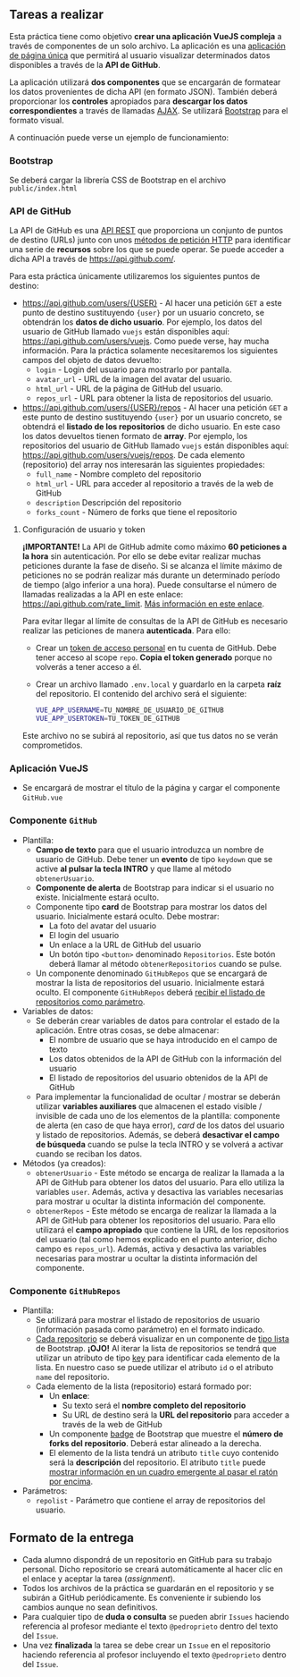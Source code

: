 ** Tareas a realizar
   Esta práctica tiene como objetivo *crear una aplicación VueJS compleja* a través de componentes de un solo archivo. La aplicación es una [[https://es.wikipedia.org/wiki/Single-page_application][aplicación de página única]] que permitirá al usuario visualizar determinados datos disponibles a través de la *API de GitHub*.
   
   La aplicación utilizará *dos componentes* que se encargarán de formatear los datos provenientes de dicha API (en formato JSON). También deberá proporcionar los *controles* apropiados para *descargar los datos correspondientes* a través de llamadas [[https://es.wikipedia.org/wiki/AJAX][AJAX]]. Se utilizará [[https://getbootstrap.com/][Bootstrap]] para el formato visual.
   
   A continuación puede verse un ejemplo de funcionamiento:
   [[./imagenes/funcionamiento.gif][./imagenes/funcionamiento.gif]]
   
*** Bootstrap
    Se deberá cargar la librería CSS de Bootstrap en el archivo ~public/index.html~
    
*** API de GitHub
    La API de GitHub es una [[https://en.wikipedia.org/wiki/Representational_state_transfer][API REST]] que proporciona un conjunto de puntos de destino (URLs) junto con unos [[https://developer.mozilla.org/es/docs/Web/HTTP/Methods][métodos de petición HTTP]] para identificar una serie de *recursos* sobre los que se puede operar. Se puede acceder a dicha API a través de https://api.github.com/.
    
    Para esta práctica únicamente utilizaremos los siguientes puntos de destino:
    - https://api.github.com/users/{USER} - Al hacer una petición ~GET~ a este punto de destino sustituyendo ~{user}~ por un usuario concreto, se obtendrán los *datos de dicho usuario*. Por ejemplo, los datos del usuario de GitHub llamado ~vuejs~ están disponibles aquí: https://api.github.com/users/vuejs. Como puede verse, hay mucha información. Para la práctica solamente necesitaremos los siguientes campos del objeto de datos devuelto:
      - ~login~ - Login del usuario para mostrarlo por pantalla.
      - ~avatar_url~ - URL de la imagen del avatar del usuario.
      - ~html_url~ - URL de la página de GitHub del usuario.
      - ~repos_url~ - URL para obtener la lista de repositorios del usuario.
    - https://api.github.com/users/{USER}/repos - Al hacer una petición ~GET~ a este punto de destino sustituyendo ~{user}~ por un usuario concreto, se obtendrá el *listado de los repositorios* de dicho usuario. En este caso los datos devueltos tienen formato de *array*. Por ejemplo, los repositorios del usuario de GitHub llamado ~vuejs~ están disponibles aquí: https://api.github.com/users/vuejs/repos. De cada elemento (repositorio) del array nos interesarán las siguientes propiedades:
      - ~full_name~ - Nombre completo del repositorio
      - ~html_url~ - URL para acceder al repositorio a través de la web de GitHub
      - ~description~ Descripción del repositorio
      - ~forks_count~ - Número de forks que tiene el repositorio

**** Configuración de usuario y token
      *¡IMPORTANTE!* La API de GitHub admite como máximo *60 peticiones a la hora* sin autenticación. Por ello se debe evitar realizar muchas peticiones durante la fase de diseño. Si se alcanza el límite máximo de peticiones no se podrán realizar más durante un determinado período de tiempo (algo inferior a una hora). Puede consultarse el número de llamadas realizadas a la API en este enlace: https://api.github.com/rate_limit. [[https://developer.github.com/v3/#rate-limiting][Más información en este enlace]].

      Para evitar llegar al límite de consultas de la API de GitHub es necesario realizar las peticiones de manera *autenticada*. Para ello:
      - Crear un [[https://docs.github.com/es/github/authenticating-to-github/creating-a-personal-access-token][token de acceso personal]] en tu cuenta de GitHub. Debe tener acceso al scope ~repo~. *Copia el token generado* porque no volverás a tener acceso a él.
      - Crear un archivo llamado ~.env.local~ y guardarlo en la carpeta *raíz* del repositorio. El contenido del archivo será el siguiente:
        #+begin_src bash
VUE_APP_USERNAME=TU_NOMBRE_DE_USUARIO_DE_GITHUB
VUE_APP_USERTOKEN=TU_TOKEN_DE_GITHUB
        #+end_src
      Este archivo no se subirá al repositorio, así que tus datos no se verán comprometidos.
 
*** Aplicación VueJS
    - Se encargará de mostrar el título de la página y cargar el componente ~GitHub.vue~

*** Componente ~GitHub~
- Plantilla:
  - *Campo de texto* para que el usuario introduzca un nombre de usuario de GitHub. Debe tener un *evento* de tipo ~keydown~ que se active *al pulsar la tecla INTRO* y que llame al método ~obtenerUsuario~.
  - *Componente de alerta* de Bootstrap para indicar si el usuario no existe. Inicialmente estará oculto.
  - Componente tipo *card* de Bootstrap para mostrar los datos del usuario. Inicialmente estará oculto. Debe mostrar:
    - La foto del avatar del usuario
    - El login del usuario
    - Un enlace a la URL de GitHub del usuario 
    - Un botón tipo ~<button>~ denominado ~Repositorios~. Este botón deberá llamar al método ~obtenerRepositorios~ cuando se pulse.
  - Un componente denominado ~GitHubRepos~ que se encargará de mostrar la lista de repositorios del usuario. Inicialmente estará oculto. El componente ~GitHubRepos~ deberá [[https://vuejs.org/v2/guide/components.html#Passing-Data-to-Child-Components-with-Props][recibir el listado de repositorios como parámetro]].
- Variables de datos:
  - Se deberán crear variables de datos para controlar el estado de la aplicación. Entre otras cosas, se debe almacenar:
    - El nombre de usuario que se haya introducido en el campo de texto
    - Los datos obtenidos de la API de GitHub con la información del usuario
    - El listado de repositorios del usuario obtenidos de la API de GitHub
  - Para implementar la funcionalidad de ocultar / mostrar se deberán utilizar *variables auxiliares* que almacenen el estado visible / invisible de cada uno de los elementos de la plantilla: componente de alerta (en caso de que haya error), /card/ de los datos del usuario y listado de repositorios. Además, se deberá *desactivar el campo de búsqueda* cuando se pulse la tecla INTRO y se volverá a activar cuando se reciban los datos.
- Métodos (ya creados):
  - ~obtenerUsuario~ - Este método se encarga de realizar la llamada a la API de GitHub para obtener los datos del usuario. Para ello utiliza la variables ~user~. Además, activa y desactiva las variables necesarias para mostrar u ocultar la distinta información del componente.
  - ~obtenerRepos~ - Este método se encarga de realizar la llamada a la API de GitHub para obtener los repositorios del usuario. Para ello utilizará el *campo apropiado* que contiene la URL de los repositorios del usuario (tal como hemos explicado en el punto anterior, dicho campo es ~repos_url~). Además, activa y desactiva las variables necesarias para mostrar u ocultar la distinta información del componente.

*** Componente ~GitHubRepos~
- Plantilla:
  - Se utilizará para mostrar el listado de repositorios de usuario (información pasada como parámetro) en el formato indicado.
  - [[https://vuejs.org/v2/guide/list.html][Cada repositorio]] se deberá visualizar en un componente de [[https://getbootstrap.com/docs/4.0/components/list-group/][tipo lista]] de Bootstrap. *¡OJO!* Al iterar la lista de repositorios se tendrá que utilizar un atributo de tipo [[https://es.vuejs.org/v2/guide/list.html#key][key]] para identificar cada elemento de la lista. En nuestro caso se puede utilizar el atributo ~id~ o el atributo ~name~ del repositorio.
  - Cada elemento de la lista (repositorio) estará formado por:
    - Un *enlace*:
      - Su texto será el *nombre completo del repositorio*
      - Su URL de destino será la *URL del repositorio* para acceder a través de la web de GitHub
    - Un componente [[https://getbootstrap.com/docs/4.0/components/badge/][badge]] de Bootstrap que muestre el *número de forks del repositorio*. Deberá estar alineado a la derecha.
    - El elemento de la lista tendrá un atributo ~title~ cuyo contenido será la *descripción* del repositorio. El atributo ~title~ puede [[https://developer.mozilla.org/es/docs/Web/HTML/Atributos_Globales/title][mostrar información en un cuadro emergente al pasar el ratón por encima]].
- Parámetros:
  - ~repolist~ - Parámetro que contiene el array de repositorios del usuario.

** Formato de la entrega
- Cada alumno dispondrá de un repositorio en GitHub para su trabajo personal. Dicho repositorio se creará automáticamente al hacer clic en el enlace y aceptar la tarea (/assignment/).
- Todos los archivos de la práctica se guardarán en el repositorio y se subirán a GitHub periódicamente. Es conveniente ir subiendo los cambios aunque no sean definitivos.
- Para cualquier tipo de *duda o consulta* se pueden abrir ~Issues~ haciendo referencia al profesor mediante el texto ~@pedroprieto~ dentro del texto del ~Issue~.
- Una vez *finalizada* la tarea se debe crear un ~Issue~ en el repositorio haciendo referencia al profesor incluyendo el texto ~@pedroprieto~ dentro del ~Issue~.



